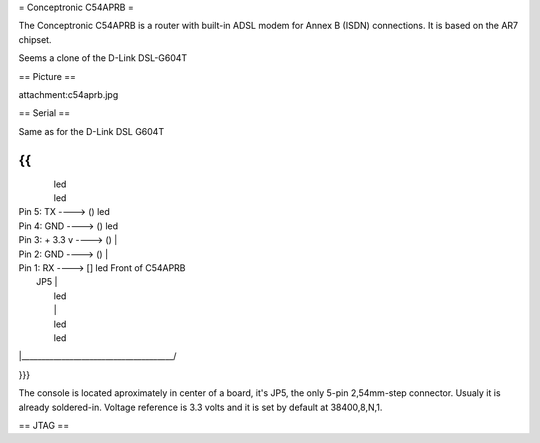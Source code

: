 = Conceptronic C54APRB =

The Conceptronic C54APRB is a router with built-in ADSL modem for Annex B (ISDN) connections. It is based on the AR7 chipset.

Seems a clone of the D-Link DSL-G604T

== Picture ==

attachment:c54aprb.jpg

== Serial ==

Same as for the D-Link DSL G604T

{{
_____________________________________
|                                      \
|                                       led
|                                       led
| Pin 5: TX      ----> ()               led
| Pin 4: GND     ----> ()               led
| Pin 3: + 3.3 v ----> ()               |
| Pin 2: GND     ----> ()               |
| Pin 1: RX      ----> []               led     Front of C54APRB
|                     JP5               |
|                                       led
|                                       |
|                                       led
|                                       led
|______________________________________/

}}}

The console is located aproximately in center of a board, it's JP5, the only 5-pin 2,54mm-step connector. Usualy it is already soldered-in. Voltage reference is 3.3 volts and it is set by default at 38400,8,N,1.

== JTAG ==
